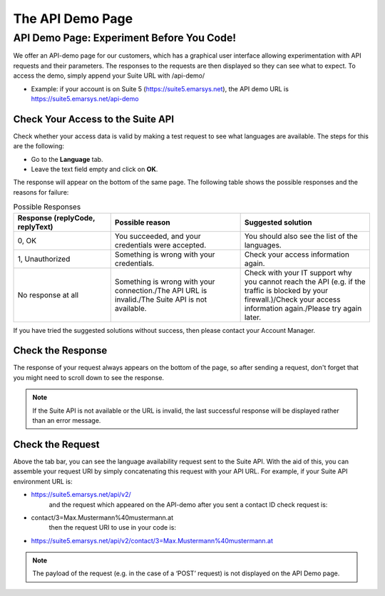The API Demo Page
=================

API Demo Page: Experiment Before You Code!
------------------------------------------

We offer an API-demo page for our customers, which has a graphical user interface allowing experimentation with API requests and
their parameters. The responses to the requests are then displayed so they can see what to expect. To access the demo, simply append your Suite URL with /api-demo/

* Example: if your account is on Suite 5 (https://suite5.emarsys.net), the API demo URL is https://suite5.emarsys.net/api-demo

Check Your Access to the Suite API
^^^^^^^^^^^^^^^^^^^^^^^^^^^^^^^^^^

Check whether your access data is valid by making a test request to see what languages are available. The steps for this are the following:

* Go to the **Language** tab.
* Leave the text field empty and click on **OK**.

The response will appear on the bottom of the same page. The following table shows the possible responses and the reasons for failure:

.. list-table:: Possible Responses
   :header-rows: 1
   :widths: 30 40 40

   * - Response (replyCode, replyText)
     - Possible reason
     - Suggested solution
   * - 0, OK
     - You succeeded, and your credentials were accepted.
     - You should also see the list of the languages.
   * - 1, Unauthorized
     - Something is wrong with your credentials.
     - Check your access information again.
   * - No response at all
     - Something is wrong with your connection./The API URL is invalid./The Suite API is not available.
     - Check with your IT support why you cannot reach the API (e.g. if the traffic is blocked by your firewall.)/Check your access information again./Please try again later.

If you have tried the suggested solutions without success, then please contact your Account Manager.

Check the Response
^^^^^^^^^^^^^^^^^^

The response of your request always appears on the bottom of the page, so after sending a request, don't forget that you might need to scroll down to see the response.

.. note::

   If the Suite API is not available or the URL is invalid, the last successful response will be displayed rather than an error message.

Check the Request
^^^^^^^^^^^^^^^^^

Above the tab bar, you can see the language availability request sent to the Suite API. With the aid of this, you can assemble your
request URI by simply concatenating this request with your API URL. For example, if your Suite API environment URL is:

* https://suite5.emarsys.net/api/v2/
   and the request which appeared on the API-demo after you sent a contact ID check request is:

* contact/3=Max.Mustermann%40mustermann.at
   then the request URI to use in your code is:

* https://suite5.emarsys.net/api/v2/contact/3=Max.Mustermann%40mustermann.at

.. note::

   The payload of the request (e.g. in the case of a ‘POST’ request) is not displayed on the API Demo page.
